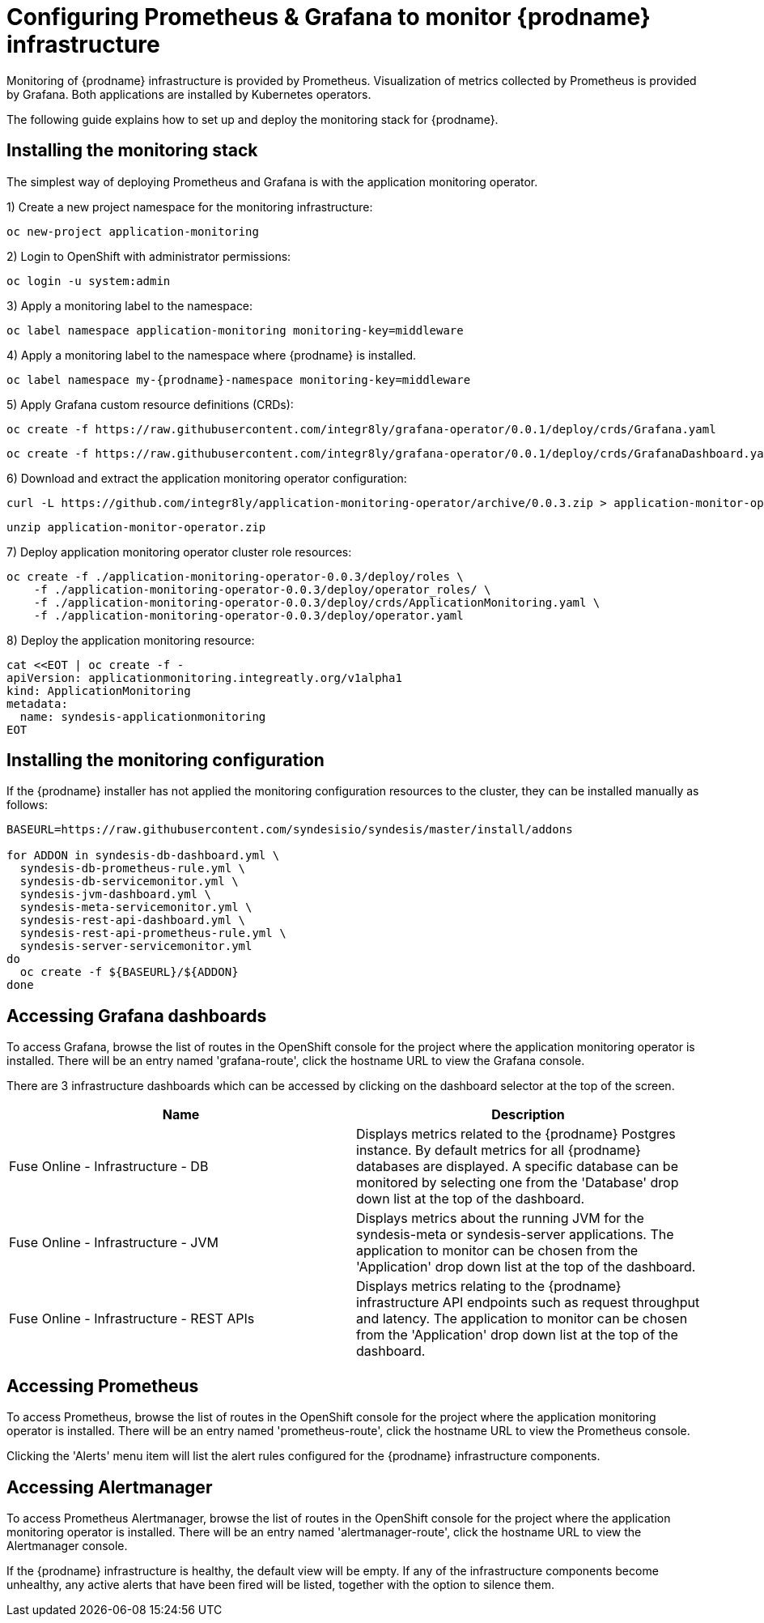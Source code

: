 [id='monitoring-operator-installation']
= Configuring Prometheus & Grafana to monitor {prodname} infrastructure

Monitoring of {prodname} infrastructure is provided by Prometheus. Visualization of metrics collected by Prometheus is provided by Grafana. Both applications are installed by Kubernetes operators.

The following guide explains how to set up and deploy the monitoring stack for {prodname}.

== Installing the monitoring stack

The simplest way of deploying Prometheus and Grafana is with the application monitoring operator.

1) Create a new project namespace for the monitoring infrastructure:

----
oc new-project application-monitoring
----

2) Login to OpenShift with administrator permissions:

----
oc login -u system:admin
----

3) Apply a monitoring label to the namespace:

----
oc label namespace application-monitoring monitoring-key=middleware
----

4) Apply a monitoring label to the namespace where {prodname} is installed.

----
oc label namespace my-{prodname}-namespace monitoring-key=middleware
----

5) Apply Grafana custom resource definitions (CRDs):

----
oc create -f https://raw.githubusercontent.com/integr8ly/grafana-operator/0.0.1/deploy/crds/Grafana.yaml
----

----
oc create -f https://raw.githubusercontent.com/integr8ly/grafana-operator/0.0.1/deploy/crds/GrafanaDashboard.yaml
----

6) Download and extract the application monitoring operator configuration:

----
curl -L https://github.com/integr8ly/application-monitoring-operator/archive/0.0.3.zip > application-monitor-operator.zip
----

----
unzip application-monitor-operator.zip
----


7) Deploy application monitoring operator cluster role resources:

----

oc create -f ./application-monitoring-operator-0.0.3/deploy/roles \
    -f ./application-monitoring-operator-0.0.3/deploy/operator_roles/ \
    -f ./application-monitoring-operator-0.0.3/deploy/crds/ApplicationMonitoring.yaml \
    -f ./application-monitoring-operator-0.0.3/deploy/operator.yaml
----

8) Deploy the application monitoring resource:

----
cat <<EOT | oc create -f -
apiVersion: applicationmonitoring.integreatly.org/v1alpha1
kind: ApplicationMonitoring
metadata:
  name: syndesis-applicationmonitoring
EOT
----

== Installing the monitoring configuration

If the {prodname} installer has not applied the monitoring configuration resources to the cluster, they can be installed manually as follows:

----
BASEURL=https://raw.githubusercontent.com/syndesisio/syndesis/master/install/addons

for ADDON in syndesis-db-dashboard.yml \
  syndesis-db-prometheus-rule.yml \
  syndesis-db-servicemonitor.yml \
  syndesis-jvm-dashboard.yml \
  syndesis-meta-servicemonitor.yml \
  syndesis-rest-api-dashboard.yml \
  syndesis-rest-api-prometheus-rule.yml \
  syndesis-server-servicemonitor.yml
do
  oc create -f ${BASEURL}/${ADDON}
done
----

== Accessing Grafana dashboards

To access Grafana, browse the list of routes in the OpenShift console for the project where the application monitoring operator is installed. There will be an entry named 'grafana-route', click the hostname URL to view the Grafana console.

There are 3 infrastructure dashboards which can be accessed by clicking on the dashboard selector at the top of the screen.

[%header,cols=2*]
|===
|Name
|Description

|Fuse Online - Infrastructure - DB
|Displays metrics related to the {prodname} Postgres instance. By default metrics for all {prodname} databases are displayed. A specific database can be monitored by selecting one from the 'Database' drop down list at the top of the dashboard.

|Fuse Online - Infrastructure - JVM
|Displays metrics about the running JVM for the syndesis-meta or syndesis-server applications. The application to monitor can be chosen from the 'Application' drop down list at the top of the dashboard.

|Fuse Online - Infrastructure - REST APIs
|Displays metrics relating to the {prodname} infrastructure API endpoints such as request throughput and latency. The application to monitor can be chosen from the 'Application' drop down list at the top of the dashboard.
|===

== Accessing Prometheus

To access Prometheus, browse the list of routes in the OpenShift console for the project where the application monitoring operator is installed. There will be an entry named 'prometheus-route', click the hostname URL to view the Prometheus console.

Clicking the 'Alerts' menu item will list the alert rules configured for the {prodname} infrastructure components.

== Accessing Alertmanager

To access Prometheus Alertmanager, browse the list of routes in the OpenShift console for the project where the application monitoring operator is installed. There will be an entry named 'alertmanager-route', click the hostname URL to view the Alertmanager console.

If the {prodname} infrastructure is healthy, the default view will be empty. If any of the infrastructure components become unhealthy, any active alerts that have been fired will be listed, together with the option to silence them.
